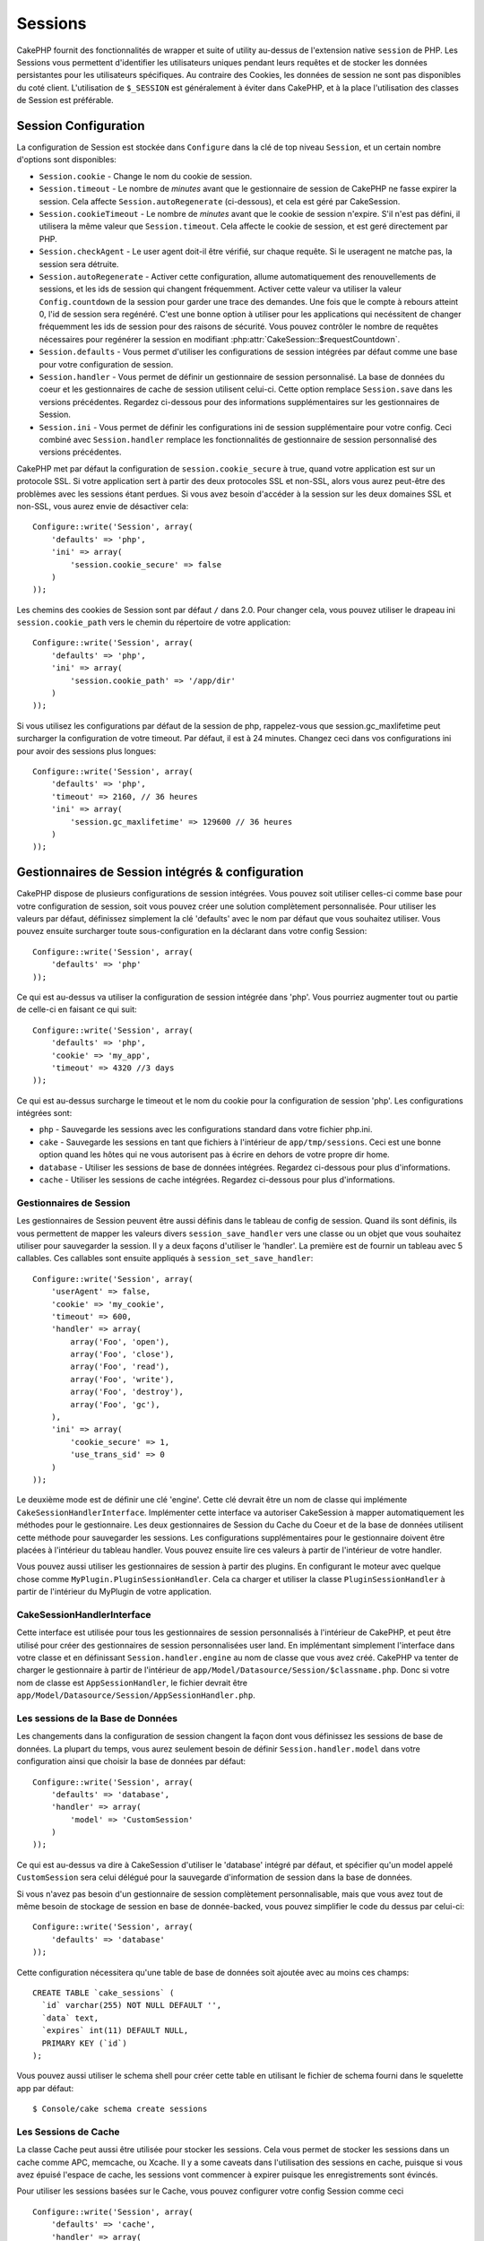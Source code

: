 Sessions
########

CakePHP fournit des fonctionnalités de wrapper et suite of utility au-dessus
de l'extension native ``session`` de PHP. Les Sessions vous permettent
d'identifier les utilisateurs uniques pendant leurs requêtes et de stocker les
données persistantes pour les utilisateurs spécifiques. Au contraire des
Cookies, les données de session ne sont pas disponibles du coté client.
L'utilisation de ``$_SESSION`` est généralement à éviter dans CakePHP, et à
la place l'utilisation des classes de Session est préférable.

Session Configuration
=====================

La configuration de Session est stockée dans ``Configure`` dans la clé de top
niveau ``Session``, et un certain nombre d'options sont disponibles:

* ``Session.cookie`` - Change le nom du cookie de session.

* ``Session.timeout`` - Le nombre de *minutes* avant que le gestionnaire de
  session de CakePHP ne fasse expirer la session.
  Cela affecte ``Session.autoRegenerate`` (ci-dessous), et cela est géré par
  CakeSession.

* ``Session.cookieTimeout`` - Le nombre de *minutes* avant que le cookie de
  session n'expire. S'il n'est pas défini, il utilisera la même valeur que
  ``Session.timeout``. Cela affecte le cookie de session, et est geré
  directement par PHP.

* ``Session.checkAgent`` - Le user agent doit-il être vérifié, sur chaque
  requête. Si le useragent ne matche pas, la session sera détruite.

* ``Session.autoRegenerate`` - Activer cette configuration, allume
  automatiquement des renouvellements de sessions, et les ids de session qui
  changent fréquemment. Activer cette valeur va utiliser la valeur
  ``Config.countdown`` de la session pour garder une trace des demandes. Une
  fois que le compte à rebours atteint 0, l'id de session sera regénéré. C'est
  une bonne option à utiliser pour les applications qui necéssitent de changer
  fréquemment les ids de session pour des raisons de sécurité. Vous pouvez
  contrôler le nombre de requêtes nécessaires pour regénérer la session en
  modifiant :php:attr:`CakeSession::$requestCountdown`.

* ``Session.defaults`` - Vous permet d'utiliser les configurations de session
  intégrées par défaut comme une base pour votre configuration de session.

* ``Session.handler`` - Vous permet de définir un gestionnaire de session
  personnalisé. La base de données du coeur et les gestionnaires de cache
  de session utilisent celui-ci. Cette option remplace ``Session.save``
  dans les versions précédentes. Regardez ci-dessous pour des informations
  supplémentaires sur les gestionnaires de Session.

* ``Session.ini`` - Vous permet de définir les configurations ini de session
  supplémentaire pour votre config. Ceci combiné avec ``Session.handler``
  remplace les fonctionnalités de gestionnaire de session personnalisé
  des versions précédentes.

CakePHP met par défaut la configuration de ``session.cookie_secure`` à true,
quand votre application est sur un protocole SSL. Si votre application sert
à partir des deux protocoles SSL et non-SSL, alors vous aurez peut-être
des problèmes avec les sessions étant perdues. Si vous avez besoin d'accéder
à la session sur les deux domaines SSL et non-SSL, vous aurez envie de
désactiver cela::

    Configure::write('Session', array(
        'defaults' => 'php',
        'ini' => array(
            'session.cookie_secure' => false
        )
    ));

Les chemins des cookies de Session sont par défaut ``/`` dans 2.0. Pour changer
cela, vous pouvez utiliser le drapeau ini ``session.cookie_path`` vers le
chemin du répertoire de votre application::

    Configure::write('Session', array(
        'defaults' => 'php',
        'ini' => array(
            'session.cookie_path' => '/app/dir'
        )
    ));

Si vous utilisez les configurations par défaut de la session de php,
rappelez-vous que session.gc_maxlifetime peut surcharger la configuration de
votre timeout. Par défaut, il est à 24 minutes. Changez ceci dans vos
configurations ini pour avoir des sessions plus longues::

    Configure::write('Session', array(
        'defaults' => 'php',
        'timeout' => 2160, // 36 heures
        'ini' => array(
            'session.gc_maxlifetime' => 129600 // 36 heures
        )
    ));

Gestionnaires de Session intégrés & configuration
=================================================

CakePHP dispose de plusieurs configurations de session intégrées. Vous
pouvez soit utiliser celles-ci comme base pour votre configuration de
session, soit vous pouvez créer une solution complètement personnalisée.
Pour utiliser les valeurs par défaut, définissez simplement la clé
'defaults' avec le nom par défaut que vous souhaitez utiliser. Vous pouvez
ensuite surcharger toute sous-configuration en la déclarant dans votre config
Session::

    Configure::write('Session', array(
        'defaults' => 'php'
    ));

Ce qui est au-dessus va utiliser la configuration de session intégrée dans
'php'. Vous pourriez augmenter tout ou partie de celle-ci en faisant
ce qui suit::

    Configure::write('Session', array(
        'defaults' => 'php',
        'cookie' => 'my_app',
        'timeout' => 4320 //3 days
    ));

Ce qui est au-dessus surcharge le timeout et le nom du cookie pour la
configuration de session 'php'. Les configurations intégrées sont:

* ``php`` - Sauvegarde les sessions avec les configurations standard dans
  votre fichier php.ini.
* ``cake`` - Sauvegarde les sessions en tant que fichiers à l'intérieur de
  ``app/tmp/sessions``. Ceci est une bonne option quand les hôtes qui ne
  vous autorisent pas à écrire en dehors de votre propre dir home.
* ``database`` - Utiliser les sessions de base de données intégrées.
  Regardez ci-dessous pour plus d'informations.
* ``cache`` - Utiliser les sessions de cache intégrées. Regardez
  ci-dessous pour plus d'informations.

Gestionnaires de Session
------------------------

Les gestionnaires de Session peuvent être aussi définis dans le tableau de
config de session. Quand ils sont définis, ils vous permettent de mapper
les valeurs divers ``session_save_handler`` vers une classe ou un objet
que vous souhaitez utiliser pour sauvegarder la session. Il y a deux façons
d'utiliser le 'handler'. La première est de fournir un tableau avec 5
callables. Ces callables sont ensuite appliqués à
``session_set_save_handler``::

    Configure::write('Session', array(
        'userAgent' => false,
        'cookie' => 'my_cookie',
        'timeout' => 600,
        'handler' => array(
            array('Foo', 'open'),
            array('Foo', 'close'),
            array('Foo', 'read'),
            array('Foo', 'write'),
            array('Foo', 'destroy'),
            array('Foo', 'gc'),
        ),
        'ini' => array(
            'cookie_secure' => 1,
            'use_trans_sid' => 0
        )
    ));

Le deuxième mode est de définir une clé 'engine'. Cette clé devrait être un
nom de classe qui implémente ``CakeSessionHandlerInterface``. Implémenter
cette interface va autoriser CakeSession à mapper automatiquement les méthodes
pour le gestionnaire. Les deux gestionnaires de Session du Cache du Coeur et
de la base de données utilisent cette méthode pour sauvegarder les sessions.
Les configurations supplémentaires pour le gestionnaire doivent être placées
à l'intérieur du tableau handler. Vous pouvez ensuite lire ces valeurs à
partir de l'intérieur de votre handler.

Vous pouvez aussi utiliser les gestionnaires de session à partir des plugins.
En configurant le moteur avec quelque chose comme
``MyPlugin.PluginSessionHandler``. Cela ca charger et utiliser la classe
``PluginSessionHandler`` à partir de l'intérieur du MyPlugin de votre
application.

CakeSessionHandlerInterface
---------------------------

Cette interface est utilisée pour tous les gestionnaires de session
personnalisés à l'intérieur de CakePHP, et peut être utilisé pour créer
des gestionnaires de session personnalisées user land. En implémentant
simplement l'interface dans votre classe et en définissant
``Session.handler.engine`` au nom de classe que vous avez créé. CakePHP
va tenter de charger le gestionnaire à partir de l'intérieur de
``app/Model/Datasource/Session/$classname.php``. Donc si votre nom de classe
est ``AppSessionHandler``, le fichier devrait être
``app/Model/Datasource/Session/AppSessionHandler.php``.

Les sessions de la Base de Données
----------------------------------

Les changements dans la configuration de session changent la façon dont vous
définissez les sessions de base de données.
La plupart du temps, vous aurez seulement besoin de définir
``Session.handler.model`` dans votre configuration ainsi que
choisir la base de données par défaut::

    Configure::write('Session', array(
        'defaults' => 'database',
        'handler' => array(
            'model' => 'CustomSession'
        )
    ));

Ce qui est au-dessus va dire à CakeSession d'utiliser le 'database' intégré
par défaut, et spécifier qu'un model appelé ``CustomSession`` sera celui
délégué pour la sauvegarde d'information de session dans la base de données.

Si vous n'avez pas besoin d'un gestionnaire de session complètement
personnalisable, mais que vous avez tout de même besoin de stockage de session
en base de donnée-backed, vous pouvez simplifier le code du dessus par
celui-ci::

    Configure::write('Session', array(
        'defaults' => 'database'
    ));

Cette configuration nécessitera qu'une table de base de données soit ajoutée
avec au moins ces champs::

    CREATE TABLE `cake_sessions` (
      `id` varchar(255) NOT NULL DEFAULT '',
      `data` text,
      `expires` int(11) DEFAULT NULL,
      PRIMARY KEY (`id`)
    );

Vous pouvez aussi utiliser le schema shell pour créer cette table en utilisant
le fichier de schema fourni dans le squelette app par défaut::

    $ Console/cake schema create sessions

Les Sessions de Cache
---------------------

La classe Cache peut aussi être utilisée pour stocker les sessions. Cela vous
permet de stocker les sessions dans un cache comme APC, memcache, ou Xcache.
Il y a some caveats dans l'utilisation des sessions en cache, puisque
si vous avez épuisé l'espace de cache, les sessions vont commencer à expirer
puisque les enregistrements sont évincés.

Pour utiliser les sessions basées sur le Cache, vous pouvez configurer votre
config Session comme ceci ::

    Configure::write('Session', array(
        'defaults' => 'cache',
        'handler' => array(
            'config' => 'session'
        )
    ));


Cela va configurer CakeSession pour utiliser la classe ``CacheSession``
déléguée pour sauvegarder les sessions. Vous pouvez utiliser la clé 'config'
qui va mettre en cache la configuration à utiliser. La configuration par
défaut de la mise en cache est ``'default'``.

Configurer les directives ini
=============================

Celui intégré par défaut tente de fournir une base commune pour la
configuration de session. Vous aurez aussi besoin d'ajuster les flags ini
spécifiques. CakePHP donne la capacité de personnaliser les configurations
ini pour les deux configurations par défaut, ainsi que celles personnalisées.
La clé ``ini`` dans les configurations de session vous permet de spécifier les
valeurs de configuration individuelles. Par exemple vous pouvez l'utiliser
pour contrôler les configurations comme ``session.gc_divisor``::

    Configure::write('Session', array(
        'defaults' => 'php',
        'ini' => array(
            'session.gc_divisor' => 1000,
            'session.cookie_httponly' => true
        )
    ));


Créer un gestionnaire de session personnalisé
=============================================

Créer un gestionnaire de session personnalisé est simple dans CakePHP. Dans cet
exemple, nous allons créer un gestionnaire de session qui stocke les sessions
à la fois dans le Cache (apc) et la base de données. Cela nous donne le
meilleur du IO rapide de apc, sans avoir à se soucier des sessions s'évaporant
quand le cache se remplit.

D'abord, nous aurons besoin de créer notre classe personnalisée et de la
mettre dans ``app/Model/Datasource/Session/ComboSession.php``. La classe
devrait ressembler à::

    App::uses('DatabaseSession', 'Model/Datasource/Session');

    class ComboSession extends DatabaseSession implements CakeSessionHandlerInterface {
        public $cacheKey;

        public function __construct() {
            $this->cacheKey = Configure::read('Session.handler.cache');
            parent::__construct();
        }

        // Lit les données à partir d'une session.
        public function read($id) {
            $result = Cache::read($id, $this->cacheKey);
            if ($result) {
                return $result;
            }
            return parent::read($id);
        }

        // écrit les données dans la session.
        public function write($id, $data) {
            Cache::write($id, $data, $this->cacheKey);
            return parent::write($id, $data);
        }

        // détruit une session.
        public function destroy($id) {
            Cache::delete($id, $this->cacheKey);
            return parent::destroy($id);
        }

        // retire les sessions expirées.
        public function gc($expires = null) {
            Cache::gc($this->cacheKey);
            return parent::gc($expires);
        }
    }

Notre classe étend la classe intégrée ``DatabaseSession`` donc nous ne devons
pas dupliquer toute sa logique et son comportement. Nous entourons chaque
opération avec une opération :php:class:`Cache`. Cela nous laisse récupérer les
sessions de la mise en cache rapide, et nous évite de nous inquiéter sur ce qui
arrive quand nous remplissons le cache. Utiliser le gestionnaire de session est
aussi facile. Dans votre ``core.php`` imitez le block de session ressemblant
à ce qui suit::

    Configure::write('Session', array(
        'defaults' => 'database',
        'handler' => array(
            'engine' => 'ComboSession',
            'model' => 'Session',
            'cache' => 'apc'
        )
    ));

    // Assurez vous d'ajouter une config de cache apc
    Cache::config('apc', array('engine' => 'Apc'));

Maintenant notre application va commencer en utilisant notre gestionnaire
de session personnalisé pour la lecture & l'écriture des données de session.

.. php:class:: CakeSession

Lire & écrire les données de session
====================================

Selon le contexte dans lequel vous êtes dans votre application,
vous avez différentes classes qui fournissent un accès à la session. Dans
les controllers, vous pouvez utiliser :php:class:`SessionComponent`.
Dans la vue, vous pouvez utiliser :php:class:`SessionHelper`. Dans
toute autre partie de votre application, vous pouvez utiliser
``CakeSession`` pour accéder aussi à la session. Comme les autres interfaces
de session, ``CakeSession`` fournit une interface simple de CRUD.

.. php:staticmethod:: read($key)

Vous pouvez lire les valeurs de session en utilisant la syntaxe
compatible :php:meth:`Set::classicExtract()`::

    CakeSession::read('Config.language');

.. php:staticmethod:: write($key, $value)

``$key`` devrait être le chemin séparé de point et ``$value`` sa valeur::

    CakeSession::write('Config.language', 'eng');

.. php:staticmethod:: delete($key)

Quand vous avez besoin de supprimer des données à partir de la session,
vous pouvez utiliser delete::

    CakeSession::delete('Config.language');

Vous devriez aussi voir la documentation sur
:doc:`/core-libraries/components/sessions` et
:doc:`/core-libraries/helpers/session` sur la façon d'accéder aux données de
Session dans le controller et la vue.


.. meta::
    :title lang=fr: Sessions
    :keywords lang=fr: session defaults,session classes,utility features,session timeout,session ids,persistent data,session key,session cookie,session data,last session,core database,security level,useragent,security reasons,session id,attr,countdown,regeneration,sessions,config
